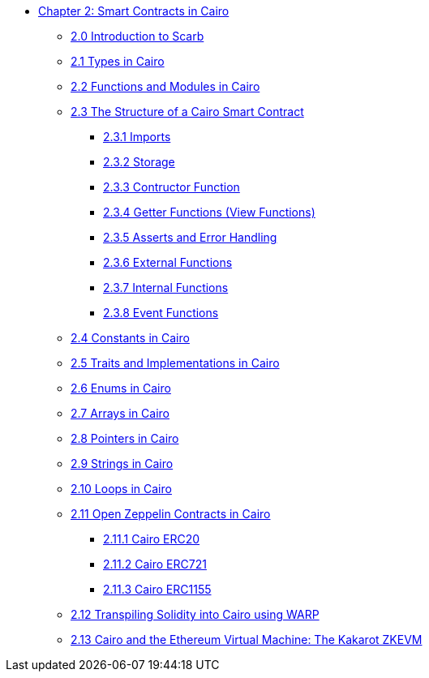* xref:index.adoc[Chapter 2: Smart Contracts in Cairo]
    ** xref:scarb.adoc[2.0 Introduction to Scarb]
    ** xref:types.adoc[2.1 Types in Cairo]
    ** xref:functions.adoc[2.2 Functions and Modules in Cairo]
    ** xref:structure.adoc[2.3 The Structure of a Cairo Smart Contract]
        *** xref:imports.adoc[2.3.1 Imports]
        *** xref:storage.adoc[2.3.2 Storage]
        *** xref:constructor.adoc[2.3.3 Contructor Function]
        *** xref:getter.adoc[2.3.4 Getter Functions (View Functions)]
        *** xref:asserts.adoc[2.3.5 Asserts and Error Handling]
        *** xref:external.adoc[2.3.6 External Functions]
        *** xref:internal.adoc[2.3.7 Internal Functions]
        *** xref:event.adoc[2.3.8 Event Functions]
    ** xref:constants.adoc[2.4 Constants in Cairo]
    ** xref:traits.adoc[2.5 Traits and Implementations in Cairo]
    ** xref:enums.adoc[2.6 Enums in Cairo]
    ** xref:arrays.adoc[2.7 Arrays in Cairo]
    ** xref:pointers.adoc[2.8 Pointers in Cairo]
    ** xref:strings.adoc[2.9 Strings in Cairo]
    ** xref:loops.adoc[2.10 Loops in Cairo]
    ** xref:openzeppelin.adoc[2.11 Open Zeppelin Contracts in Cairo]
        *** xref:erc20[2.11.1 Cairo ERC20]
        *** xref:erc721[2.11.2 Cairo ERC721]
        *** xref:erc1155[2.11.3 Cairo ERC1155]
    ** xref:warp.adoc[2.12 Transpiling Solidity into Cairo using WARP]
    ** xref:kakarot.adoc[2.13 Cairo and the Ethereum Virtual Machine: The Kakarot ZKEVM]